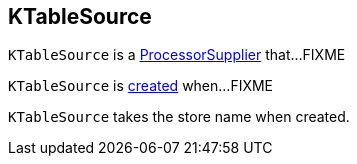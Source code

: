 == [[KTableSource]] KTableSource

`KTableSource` is a link:kafka-streams-ProcessorSupplier.adoc[ProcessorSupplier] that...FIXME

`KTableSource` is <<creating-instance, created>> when...FIXME

[[storeName]]
[[creating-instance]]
`KTableSource` takes the store name when created.
